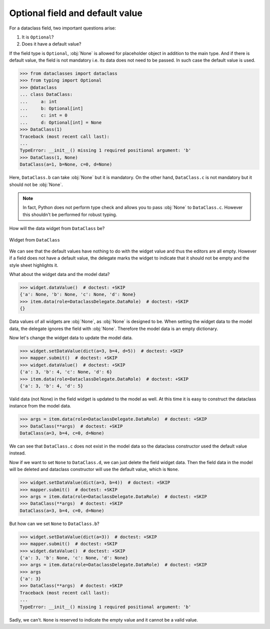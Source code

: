 ================================
Optional field and default value
================================

For a dataclass field, two important questions arise:

1. It is ``Optional``?
2. Does it have a default value?

If the field type is ``Optional``, :obj:`None` is allowed for placeholder object in addition to the main type.
And if there is default value, the field is not mandatory i.e. its data does not need to be passed. In such case the default value is used.

>>> from dataclasses import dataclass
>>> from typing import Optional
>>> @dataclass
... class DataClass:
...     a: int
...     b: Optional[int]
...     c: int = 0
...     d: Optional[int] = None
>>> DataClass(1)
Traceback (most recent call last):
...
TypeError: __init__() missing 1 required positional argument: 'b'
>>> DataClass(1, None)
DataClass(a=1, b=None, c=0, d=None)

Here, ``DataClass.b`` can take :obj:`None` but it is mandatory. On the other hand, ``DataClass.c`` is not mandatory but it should not be :obj:`None`.

.. note::
    In fact, Python does not perform type check and allows you to pass :obj:`None` to ``DataClass.c``.
    However this shouldn't be performed for robust typing.

How will the data widget from ``DataClass`` be?

.. tabs::

    .. code-tab:: python
        :caption: PySide6

        from PySide6.QtGui import QStandardItemModel, QStandardItem
        from PySide6.QtWidgets import QApplication
        from dawiq import DataclassDelegate, DataclassMapper, dataclass2Widget
        import sys

        model = QStandardItemModel()
        item = QStandardItem()
        item.setData(DataClass, role=DataclassDelegate.TypeRole)
        model.appendRow(item)

        delegate = DataclassDelegate()
        mapper = DataclassMapper()
        mapper.setItemDelegate(delegate)
        mapper.setModel(model)

        app = QApplication(sys.argv)
        app.setStyleSheet("*[requiresFieldData=true]{border: 1px solid red}")

        widget = dataclass2Widget(DataClass)
        mapper.addMapping(widget, 0)
        mapper.setCurrentIndex(0)

        widget.show()
        app.exec()
        app.quit()

    .. code-tab:: python
        :caption: PyQt6

        from PyQt6.QtGui import QStandardItemModel, QStandardItem
        from PyQt6.QtWidgets import QApplication
        from dawiq import DataclassDelegate, DataclassMapper, dataclass2Widget
        import sys

        model = QStandardItemModel()
        item = QStandardItem()
        item.setData(DataClass, role=DataclassDelegate.TypeRole)
        model.appendRow(item)

        delegate = DataclassDelegate()
        mapper = DataclassMapper()
        mapper.setItemDelegate(delegate)
        mapper.setModel(model)

        app = QApplication(sys.argv)
        app.setStyleSheet("*[requiresFieldData=true]{border: 1px solid red}")

        widget = dataclass2Widget(DataClass)
        mapper.addMapping(widget, 0)
        mapper.setCurrentIndex(0)

        widget.show()
        app.exec()
        app.quit()

    .. code-tab:: python
        :caption: PySide2

        from PySide2.QtGui import QStandardItemModel, QStandardItem
        from PySide2.QtWidgets import QApplication
        from dawiq import DataclassDelegate, DataclassMapper, dataclass2Widget
        import sys

        model = QStandardItemModel()
        item = QStandardItem()
        item.setData(DataClass, role=DataclassDelegate.TypeRole)
        model.appendRow(item)

        delegate = DataclassDelegate()
        mapper = DataclassMapper()
        mapper.setItemDelegate(delegate)
        mapper.setModel(model)

        app = QApplication(sys.argv)
        app.setStyleSheet("*[requiresFieldData=true]{border: 1px solid red}")

        widget = dataclass2Widget(DataClass)
        mapper.addMapping(widget, 0)
        mapper.setCurrentIndex(0)

        widget.show()
        app.exec_()
        app.quit()

    .. code-tab:: python
        :caption: PyQt5

        from PyQt5.QtGui import QStandardItemModel, QStandardItem
        from PyQt5.QtWidgets import QApplication
        from dawiq import DataclassDelegate, DataclassMapper, dataclass2Widget
        import sys

        model = QStandardItemModel()
        item = QStandardItem()
        item.setData(DataClass, role=DataclassDelegate.TypeRole)
        model.appendRow(item)

        delegate = DataclassDelegate()
        mapper = DataclassMapper()
        mapper.setItemDelegate(delegate)
        mapper.setModel(model)

        app = QApplication(sys.argv)
        app.setStyleSheet("*[requiresFieldData=true]{border: 1px solid red}")

        widget = dataclass2Widget(DataClass)
        mapper.addMapping(widget, 0)
        mapper.setCurrentIndex(0)

        widget.show()
        app.exec()
        app.quit()


.. figure:: ../_images/optionalfield-example.jpg
   :align: center

   Widget from ``DataClass``

We can see that the default values have nothing to do with the widget value and thus the editors are all empty.
However if a field does not have a default value, the delegate marks the widget to indicate that it should not be empty and the style sheet highlights it.

What about the widget data and the model data?

>>> widget.dataValue()  # doctest: +SKIP
{'a': None, 'b': None, 'c': None, 'd': None}
>>> item.data(role=DataclassDelegate.DataRole)  # doctest: +SKIP
{}

Data values of all widgets are :obj:`None`, as :obj:`None` is designed to be.
When setting the widget data to the model data, the delegate ignores the field with :obj:`None`.
Therefore the model data is an empty dictionary.

Now let's change the widget data to update the model data.

>>> widget.setDataValue(dict(a=3, b=4, d=5))  # doctest: +SKIP
>>> mapper.submit()  # doctest: +SKIP
>>> widget.dataValue()  # doctest: +SKIP
{'a': 3, 'b': 4, 'c': None, 'd': 6}
>>> item.data(role=DataclassDelegate.DataRole)  # doctest: +SKIP
{'a': 3, 'b': 4, 'd': 5}

Valid data (not None) in the field widget is updated to the model as well.
At this time it is easy to construct the dataclass instance from the model data.

>>> args = item.data(role=DataclassDelegate.DataRole)  # doctest: +SKIP
>>> DataClass(**args)  # doctest: +SKIP
DataClass(a=3, b=4, c=0, d=None)

We can see that ``DataClass.c`` does not exist in the model data so the dataclass constructor used the default value instead.

Now if we want to set ``None`` to ``DataClass.d``, we can just delete the field widget data.
Then the field data in the model will be deleted and dataclass constructor will use the default value, which is ``None``.

>>> widget.setDataValue(dict(a=3, b=4))  # doctest: +SKIP
>>> mapper.submit()  # doctest: +SKIP
>>> args = item.data(role=DataclassDelegate.DataRole)  # doctest: +SKIP
>>> DataClass(**args)  # doctest: +SKIP
DataClass(a=3, b=4, c=0, d=None)

But how can we set ``None`` to ``DataClass.b``?

>>> widget.setDataValue(dict(a=3))  # doctest: +SKIP
>>> mapper.submit()  # doctest: +SKIP
>>> widget.dataValue()  # doctest: +SKIP
{'a': 3, 'b': None, 'c': None, 'd': None}
>>> args = item.data(role=DataclassDelegate.DataRole)  # doctest: +SKIP
>>> args
{'a': 3}
>>> DataClass(**args)  # doctest: +SKIP
Traceback (most recent call last):
...
TypeError: __init__() missing 1 required positional argument: 'b'

Sadly, we can't. ``None`` is reserved to indicate the empty value and it cannot be a valid value.
